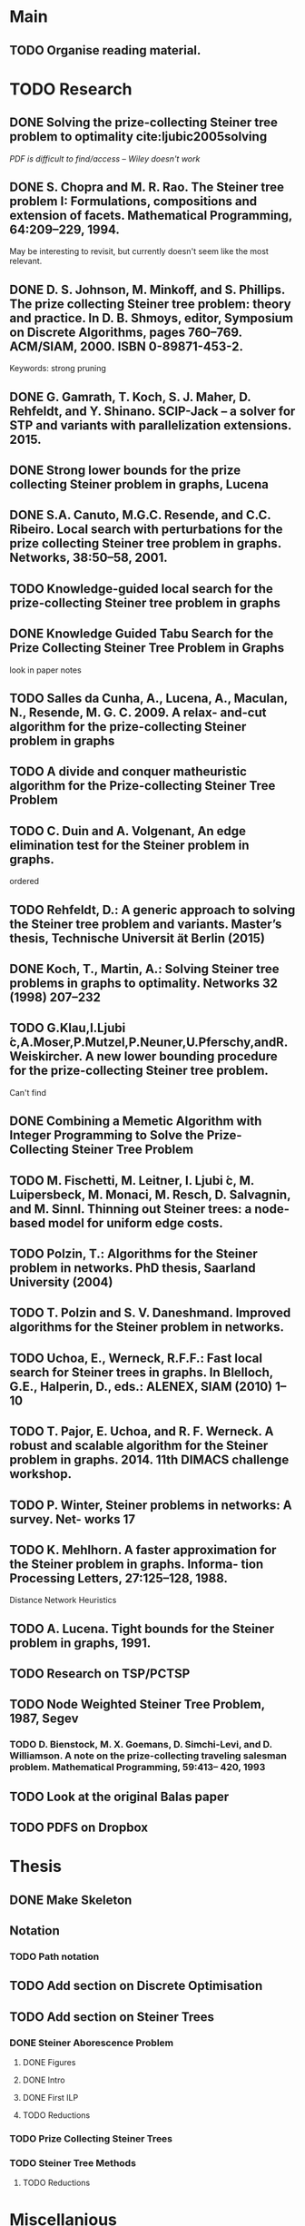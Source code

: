 * Main

** TODO Organise reading material.

* TODO Research
** DONE Solving the prize-collecting Steiner tree problem to optimality cite:ljubic2005solving
   CLOSED: [2018-02-06 Tue 13:53]

/PDF is difficult to find/access -- Wiley doesn't work/
** DONE S. Chopra and M. R. Rao. The Steiner tree problem I: Formulations, compositions and extension of facets. Mathematical Programming, 64:209–229, 1994.
   CLOSED: [2018-02-07 Wed 16:13]
May be interesting to revisit, but currently doesn't seem like the most relevant.
** DONE D. S. Johnson, M. Minkoff, and S. Phillips.  The prize collecting Steiner tree problem: theory and practice. In D. B. Shmoys, editor, Symposium on Discrete Algorithms, pages 760–769. ACM/SIAM, 2000. ISBN 0-89871-453-2.
   CLOSED: [2018-02-07 Wed 12:46]
Keywords: strong pruning
** DONE G. Gamrath, T. Koch, S. J. Maher, D. Rehfeldt, and Y. Shinano. SCIP-Jack – a solver for STP and variants with parallelization extensions. 2015.
   CLOSED: [2018-02-12 Mon 12:36]
** DONE Strong lower bounds for the prize collecting Steiner problem in graphs, Lucena
   CLOSED: [2018-02-19 Mon 11:16]
** DONE S.A. Canuto, M.G.C. Resende, and C.C. Ribeiro. Local search with perturbations for the prize collecting Steiner tree problem in graphs. Networks, 38:50–58, 2001.
   CLOSED: [2018-02-19 Mon 14:18]

** TODO Knowledge-guided local search for the prize-collecting Steiner tree problem in graphs
** DONE Knowledge Guided Tabu Search for the Prize Collecting Steiner Tree Problem in Graphs
   CLOSED: [2018-02-20 Tue 10:34]
look in paper notes
** TODO Salles da Cunha, A., Lucena, A., Maculan, N., Resende, M. G. C. 2009. A relax- and-cut algorithm for the prize-collecting Steiner problem in graphs
** TODO A divide and conquer matheuristic algorithm for the Prize-collecting Steiner Tree Problem
** TODO C. Duin and A. Volgenant, An edge elimination test for the Steiner problem in graphs.

ordered
** TODO Rehfeldt, D.: A generic approach to solving the Steiner tree problem and variants. Master’s thesis, Technische Universit ̈at Berlin (2015)
** DONE Koch, T., Martin, A.: Solving Steiner tree problems in graphs to optimality. Networks 32 (1998) 207–232
   CLOSED: [2018-02-14 Wed 11:31]
** TODO G.Klau,I.Ljubi ́c,A.Moser,P.Mutzel,P.Neuner,U.Pferschy,andR.Weiskircher. A new lower bounding procedure for the prize-collecting Steiner tree problem.
Can't find
** DONE Combining a Memetic Algorithm with Integer Programming to Solve the Prize-Collecting Steiner Tree Problem
   CLOSED: [2018-02-19 Mon 12:11]
** TODO M. Fischetti, M. Leitner, I. Ljubi ́c, M. Luipersbeck, M. Monaci, M. Resch, D. Salvagnin, and M. Sinnl. Thinning out Steiner trees: a node-based model for uniform edge costs.
** TODO Polzin, T.: Algorithms for the Steiner problem in networks. PhD thesis, Saarland University (2004)
** TODO T. Polzin and S. V. Daneshmand. Improved algorithms for the Steiner problem in networks.
** TODO Uchoa, E., Werneck, R.F.F.: Fast local search for Steiner trees in graphs. In Blelloch, G.E., Halperin, D., eds.: ALENEX, SIAM (2010) 1–10
** TODO T. Pajor, E. Uchoa, and R. F. Werneck. A robust and scalable algorithm for the Steiner problem in graphs. 2014. 11th DIMACS challenge workshop.
** TODO P. Winter, Steiner problems in networks: A survey. Net- works 17
** TODO K. Mehlhorn. A faster approximation for the Steiner problem in graphs. Informa- tion Processing Letters, 27:125–128, 1988.
Distance Network Heuristics
** TODO A. Lucena. Tight bounds for the Steiner problem in graphs, 1991.
** TODO Research on TSP/PCTSP
** TODO Node Weighted Steiner Tree Problem, 1987, Segev

*** TODO D. Bienstock, M. X. Goemans, D. Simchi-Levi, and D. Williamson. A note on the prize-collecting traveling salesman problem. Mathematical Programming, 59:413– 420, 1993

** TODO Look at the original Balas paper
** TODO PDFS on Dropbox
* Thesis

** DONE Make Skeleton
   CLOSED: [2018-02-06 Tue 10:43]
** Notation
*** TODO Path notation
** TODO Add section on Discrete Optimisation
** TODO Add section on Steiner Trees
*** DONE Steiner Aborescence Problem
    CLOSED: [2018-02-21 Wed 15:12]
**** DONE Figures
     CLOSED: [2018-02-21 Wed 15:12]
**** DONE Intro
     CLOSED: [2018-02-21 Wed 15:12]
**** DONE First ILP
     CLOSED: [2018-02-21 Wed 15:12]
**** TODO Reductions
*** TODO Prize Collecting Steiner Trees
 
*** TODO Steiner Tree Methods
**** TODO Reductions 
* Miscellanious

** TODO Initial Meeting With Pawel
Last week of february

* Some Notes

** Solvers
*** Ljubic
    https://github.com/mluipersbeck/dapcstp
    http://homepage.univie.ac.at/ivana.ljubic/research/pcstp/
 
** Instances
- DIMACS Challenge on Steiner Trees
